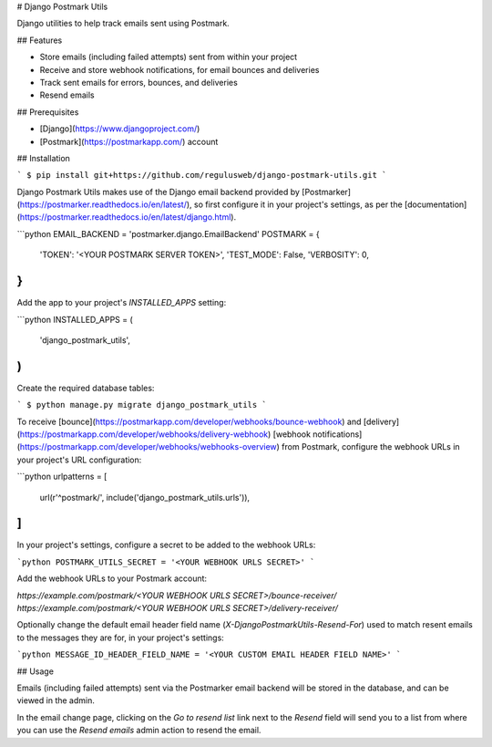 # Django Postmark Utils

Django utilities to help track emails sent using Postmark.

## Features

- Store emails (including failed attempts) sent from within your project
- Receive and store webhook notifications, for email bounces and deliveries
- Track sent emails for errors, bounces, and deliveries
- Resend emails

## Prerequisites

- [Django](https://www.djangoproject.com/)
- [Postmark](https://postmarkapp.com/) account

## Installation

```
$ pip install git+https://github.com/regulusweb/django-postmark-utils.git
```

Django Postmark Utils makes use of the Django email backend provided by [Postmarker](https://postmarker.readthedocs.io/en/latest/), so first configure it in your project's settings, as per the [documentation](https://postmarker.readthedocs.io/en/latest/django.html).

```python
EMAIL_BACKEND = 'postmarker.django.EmailBackend'
POSTMARK = {
    'TOKEN': '<YOUR POSTMARK SERVER TOKEN>',
    'TEST_MODE': False,
    'VERBOSITY': 0,
}
```

Add the app to your project's `INSTALLED_APPS` setting:

```python
INSTALLED_APPS = (
    'django_postmark_utils',
)
```

Create the required database tables:

```
$ python manage.py migrate django_postmark_utils
```

To receive [bounce](https://postmarkapp.com/developer/webhooks/bounce-webhook) and [delivery](https://postmarkapp.com/developer/webhooks/delivery-webhook) [webhook notifications](https://postmarkapp.com/developer/webhooks/webhooks-overview) from Postmark, configure the webhook URLs in your project's URL configuration:

```python
urlpatterns = [
    url(r'^postmark/', include('django_postmark_utils.urls')),
]
```

In your project's settings, configure a secret to be added to the webhook URLs:

```python
POSTMARK_UTILS_SECRET = '<YOUR WEBHOOK URLS SECRET>'
```

Add the webhook URLs to your Postmark account:

`https://example.com/postmark/<YOUR WEBHOOK URLS SECRET>/bounce-receiver/`
`https://example.com/postmark/<YOUR WEBHOOK URLS SECRET>/delivery-receiver/`

Optionally change the default email header field name (`X-DjangoPostmarkUtils-Resend-For`) used to match resent emails to the messages they are for, in your project's settings:

```python
MESSAGE_ID_HEADER_FIELD_NAME = '<YOUR CUSTOM EMAIL HEADER FIELD NAME>'
```

## Usage

Emails (including failed attempts) sent via the Postmarker email backend will be stored in the database, and can be viewed in the admin.

In the email change page, clicking on the `Go to resend list` link next to the `Resend` field will send you to a list from where you can use the `Resend emails` admin action to resend the email.


